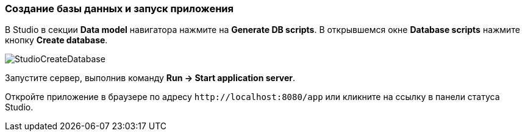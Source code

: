 :sourcesdir: ../../../source

[[qs_run_app]]
=== Создание базы данных и запуск приложения

В Studio в секции *Data model* навигатора нажмите на *Generate DB scripts*. В открывшемся окне *Database scripts* нажмите кнопку *Create database*.

image::StudioCreateDatabase.png[align="center"]

Запустите сервер, выполнив команду *Run -> Start application server*.

Откройте приложение в браузере по адресу `++http://localhost:8080/app++` или кликните на ссылку в панели статуса Studio.

